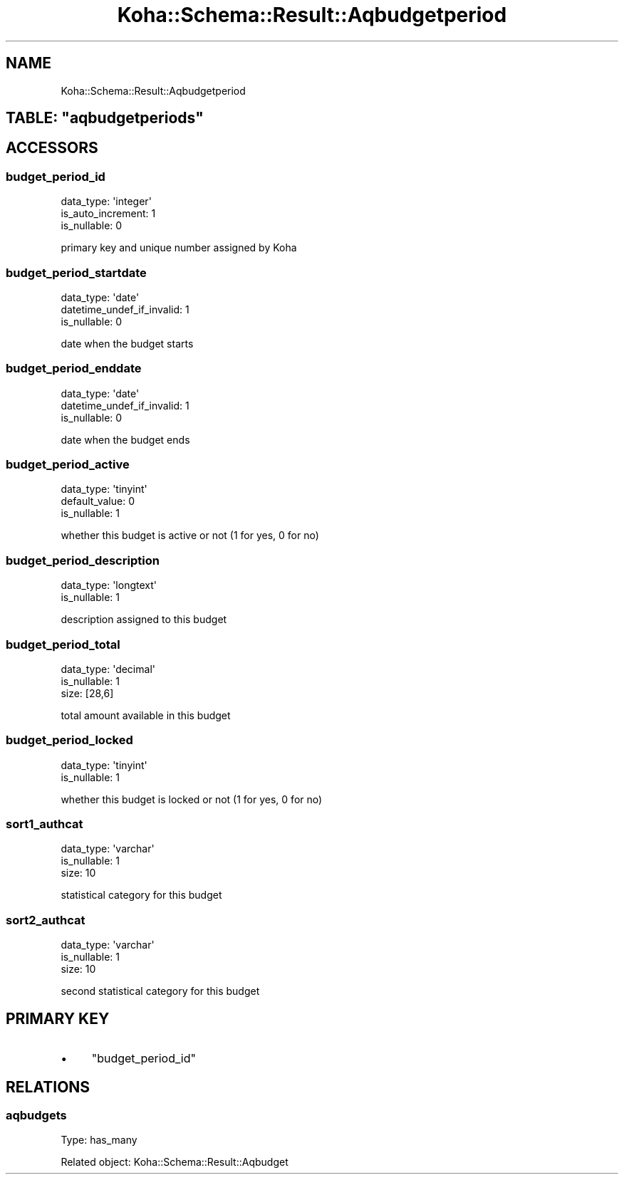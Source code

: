.\" Automatically generated by Pod::Man 4.10 (Pod::Simple 3.35)
.\"
.\" Standard preamble:
.\" ========================================================================
.de Sp \" Vertical space (when we can't use .PP)
.if t .sp .5v
.if n .sp
..
.de Vb \" Begin verbatim text
.ft CW
.nf
.ne \\$1
..
.de Ve \" End verbatim text
.ft R
.fi
..
.\" Set up some character translations and predefined strings.  \*(-- will
.\" give an unbreakable dash, \*(PI will give pi, \*(L" will give a left
.\" double quote, and \*(R" will give a right double quote.  \*(C+ will
.\" give a nicer C++.  Capital omega is used to do unbreakable dashes and
.\" therefore won't be available.  \*(C` and \*(C' expand to `' in nroff,
.\" nothing in troff, for use with C<>.
.tr \(*W-
.ds C+ C\v'-.1v'\h'-1p'\s-2+\h'-1p'+\s0\v'.1v'\h'-1p'
.ie n \{\
.    ds -- \(*W-
.    ds PI pi
.    if (\n(.H=4u)&(1m=24u) .ds -- \(*W\h'-12u'\(*W\h'-12u'-\" diablo 10 pitch
.    if (\n(.H=4u)&(1m=20u) .ds -- \(*W\h'-12u'\(*W\h'-8u'-\"  diablo 12 pitch
.    ds L" ""
.    ds R" ""
.    ds C` ""
.    ds C' ""
'br\}
.el\{\
.    ds -- \|\(em\|
.    ds PI \(*p
.    ds L" ``
.    ds R" ''
.    ds C`
.    ds C'
'br\}
.\"
.\" Escape single quotes in literal strings from groff's Unicode transform.
.ie \n(.g .ds Aq \(aq
.el       .ds Aq '
.\"
.\" If the F register is >0, we'll generate index entries on stderr for
.\" titles (.TH), headers (.SH), subsections (.SS), items (.Ip), and index
.\" entries marked with X<> in POD.  Of course, you'll have to process the
.\" output yourself in some meaningful fashion.
.\"
.\" Avoid warning from groff about undefined register 'F'.
.de IX
..
.nr rF 0
.if \n(.g .if rF .nr rF 1
.if (\n(rF:(\n(.g==0)) \{\
.    if \nF \{\
.        de IX
.        tm Index:\\$1\t\\n%\t"\\$2"
..
.        if !\nF==2 \{\
.            nr % 0
.            nr F 2
.        \}
.    \}
.\}
.rr rF
.\" ========================================================================
.\"
.IX Title "Koha::Schema::Result::Aqbudgetperiod 3pm"
.TH Koha::Schema::Result::Aqbudgetperiod 3pm "2024-08-14" "perl v5.28.1" "User Contributed Perl Documentation"
.\" For nroff, turn off justification.  Always turn off hyphenation; it makes
.\" way too many mistakes in technical documents.
.if n .ad l
.nh
.SH "NAME"
Koha::Schema::Result::Aqbudgetperiod
.ie n .SH "TABLE: ""aqbudgetperiods"""
.el .SH "TABLE: \f(CWaqbudgetperiods\fP"
.IX Header "TABLE: aqbudgetperiods"
.SH "ACCESSORS"
.IX Header "ACCESSORS"
.SS "budget_period_id"
.IX Subsection "budget_period_id"
.Vb 3
\&  data_type: \*(Aqinteger\*(Aq
\&  is_auto_increment: 1
\&  is_nullable: 0
.Ve
.PP
primary key and unique number assigned by Koha
.SS "budget_period_startdate"
.IX Subsection "budget_period_startdate"
.Vb 3
\&  data_type: \*(Aqdate\*(Aq
\&  datetime_undef_if_invalid: 1
\&  is_nullable: 0
.Ve
.PP
date when the budget starts
.SS "budget_period_enddate"
.IX Subsection "budget_period_enddate"
.Vb 3
\&  data_type: \*(Aqdate\*(Aq
\&  datetime_undef_if_invalid: 1
\&  is_nullable: 0
.Ve
.PP
date when the budget ends
.SS "budget_period_active"
.IX Subsection "budget_period_active"
.Vb 3
\&  data_type: \*(Aqtinyint\*(Aq
\&  default_value: 0
\&  is_nullable: 1
.Ve
.PP
whether this budget is active or not (1 for yes, 0 for no)
.SS "budget_period_description"
.IX Subsection "budget_period_description"
.Vb 2
\&  data_type: \*(Aqlongtext\*(Aq
\&  is_nullable: 1
.Ve
.PP
description assigned to this budget
.SS "budget_period_total"
.IX Subsection "budget_period_total"
.Vb 3
\&  data_type: \*(Aqdecimal\*(Aq
\&  is_nullable: 1
\&  size: [28,6]
.Ve
.PP
total amount available in this budget
.SS "budget_period_locked"
.IX Subsection "budget_period_locked"
.Vb 2
\&  data_type: \*(Aqtinyint\*(Aq
\&  is_nullable: 1
.Ve
.PP
whether this budget is locked or not (1 for yes, 0 for no)
.SS "sort1_authcat"
.IX Subsection "sort1_authcat"
.Vb 3
\&  data_type: \*(Aqvarchar\*(Aq
\&  is_nullable: 1
\&  size: 10
.Ve
.PP
statistical category for this budget
.SS "sort2_authcat"
.IX Subsection "sort2_authcat"
.Vb 3
\&  data_type: \*(Aqvarchar\*(Aq
\&  is_nullable: 1
\&  size: 10
.Ve
.PP
second statistical category for this budget
.SH "PRIMARY KEY"
.IX Header "PRIMARY KEY"
.IP "\(bu" 4
\&\*(L"budget_period_id\*(R"
.SH "RELATIONS"
.IX Header "RELATIONS"
.SS "aqbudgets"
.IX Subsection "aqbudgets"
Type: has_many
.PP
Related object: Koha::Schema::Result::Aqbudget
